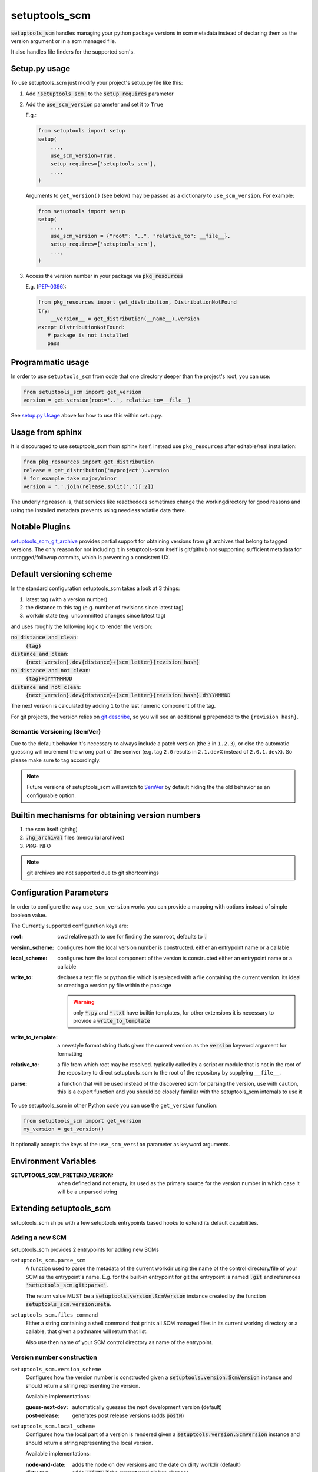 setuptools_scm
===============

:code:`setuptools_scm` handles managing your python package versions
in scm metadata instead of declaring them as the version argument
or in a scm managed file.

It also handles file finders for the supported scm's.

.. image:: https://travis-ci.org/pypa/setuptools_scm.svg?branch=master
    :target: https://travis-ci.org/pypa/setuptools_scm

Setup.py usage
--------------

To use setuptools_scm just modify your project's setup.py file like this:

1. Add :code:`'setuptools_scm'` to the :code:`setup_requires` parameter
2. Add the :code:`use_scm_version` parameter and set it to ``True``

   E.g.:

   .. code:: python

       from setuptools import setup
       setup(
           ...,
           use_scm_version=True,
           setup_requires=['setuptools_scm'],
           ...,
       )

   Arguments to ``get_version()`` (see below) may be passed as a
   dictionary to ``use_scm_version``. For example:

   .. code:: python

       from setuptools import setup
       setup(
           ...,
           use_scm_version = {"root": "..", "relative_to": __file__},
           setup_requires=['setuptools_scm'],
           ...,
       )


3. Access the version number in your package via :code:`pkg_resources`

   E.g. (`PEP-0396 <https://www.python.org/dev/peps/pep-0396>`_):

   .. code:: python

      from pkg_resources import get_distribution, DistributionNotFound
      try:
          __version__ = get_distribution(__name__).version
      except DistributionNotFound:
         # package is not installed
         pass


Programmatic usage
------------------

In order to use ``setuptools_scm`` from code that one directory deeper
than the project's root, you can use:

.. code:: python

    from setuptools_scm import get_version
    version = get_version(root='..', relative_to=__file__)

See `setup.py Usage`_ above for how to use this within setup.py.


Usage from sphinx
-----------------

It is discouraged to use setuptools_scm from sphinx itself,
instead use ``pkg_resources`` after editable/real installation:

.. code:: python

    from pkg_resources import get_distribution
    release = get_distribution('myproject').version
    # for example take major/minor
    version = '.'.join(release.split('.')[:2])

The underlying reason is, that services like readthedocs sometimes change
the workingdirectory for good reasons and using the installed metadata prevents
using needless volatile data there.

Notable Plugins
----------------

`setuptools_scm_git_archive <https://pypi.python.org/pypi/setuptools_scm_git_archive>`_
provides partial support for obtaining versions from git archives
that belong to tagged versions. The only reason for not including
it in setuptools-scm itself is git/github not supporting
sufficient metadata for untagged/followup commits,
which is preventing a consistent UX.


Default versioning scheme
--------------------------

In the standard configuration setuptools_scm takes a look at 3 things:

1. latest tag (with a version number)
2. the distance to this tag (e.g. number of revisions since latest tag)
3. workdir state (e.g. uncommitted changes since latest tag)

and uses roughly the following logic to render the version:

:code:`no distance and clean`:
    :code:`{tag}`
:code:`distance and clean`:
    :code:`{next_version}.dev{distance}+{scm letter}{revision hash}`
:code:`no distance and not clean`:
    :code:`{tag}+dYYYMMMDD`
:code:`distance and not clean`:
    :code:`{next_version}.dev{distance}+{scm letter}{revision hash}.dYYYMMMDD`

The next version is calculated by adding ``1`` to the last numeric component
of the tag.

For git projects, the version relies on `git describe <https://git-scm.com/docs/git-describe>`_,
so you will see an additional ``g`` prepended to the ``{revision hash}``.

Semantic Versioning (SemVer)
~~~~~~~~~~~~~~~~~~~~~~~~~~~~

Due to the default behavior it's necessary to always include a
patch version (the ``3`` in ``1.2.3``), or else the automatic guessing
will increment the wrong part of the semver (e.g. tag ``2.0`` results in
``2.1.devX`` instead of ``2.0.1.devX``). So please make sure to tag
accordingly.

.. note::

    Future versions of setuptools_scm will switch to
    `SemVer <http://semver.org/>`_ by default hiding the the old behavior
    as an configurable option.


Builtin mechanisms for obtaining version numbers
--------------------------------------------------

1. the scm itself (git/hg)
2. :code:`.hg_archival` files (mercurial archives)
3. PKG-INFO

.. note::

    git archives are not supported due to git shortcomings


Configuration Parameters
------------------------------

In order to configure the way ``use_scm_version`` works you can provide
a mapping with options instead of simple boolean value.

The Currently supported configuration keys are:

:root:
    cwd relative path to use for finding the scm root, defaults to :code:`.`

:version_scheme:
    configures how the local version number is constructed.
    either an entrypoint name or a callable

:local_scheme:
    configures how the local component of the version is constructed
    either an entrypoint name or a callable
:write_to:
    declares a text file or python file which is replaced with a file
    containing the current version.
    its ideal or creating a version.py file within the package

    .. warning::

      only :code:`*.py` and :code:`*.txt` have builtin templates,
      for other extensions it is necessary
      to provide a :code:`write_to_template`
:write_to_template:
    a newstyle format string thats given the current version as
    the :code:`version` keyword argument for formatting

:relative_to:
    a file from which root may be resolved. typically called by a
    script or module that is not
    in the root of the repository to direct setuptools_scm to the
    root of the repository by supplying ``__file__``.

:parse:
  a function that will be used instead of the discovered scm for parsing the version,
  use with caution, this is a expert function and you should be closely familiar
  with the setuptools_scm internals to use it


To use setuptools_scm in other Python code you can use the
``get_version`` function:

.. code:: python

    from setuptools_scm import get_version
    my_version = get_version()

It optionally accepts the keys of the ``use_scm_version`` parameter as
keyword arguments.


Environment Variables
---------------------

:SETUPTOOLS_SCM_PRETEND_VERSION:
  when defined and not empty,
  its used as the primary source for the version number
  in which case it will be a unparsed string


Extending setuptools_scm
------------------------

setuptools_scm ships with a few setuptools entrypoints based hooks to extend
its default capabilities.

Adding a new SCM
~~~~~~~~~~~~~~~~

setuptools_scm provides 2 entrypoints for adding new SCMs

``setuptools_scm.parse_scm``
    A function used to parse the metadata of the current workdir
    using the name of the control directory/file of your SCM as the
    entrypoint's name. E.g. for the built-in entrypoint for git the
    entrypoint is named :code:`.git` and references
    :code:`'setuptools_scm.git:parse'`.

    The return value MUST be a :code:`setuptools.version.ScmVersion` instance
    created by the function :code:`setuptools_scm.version:meta`.

``setuptools_scm.files_command``
    Either a string containing a shell command that prints all SCM managed
    files in its current working directory or a callable, that given a
    pathname will return that list.

    Also use then name of your SCM control directory as name of the entrypoint.

Version number construction
~~~~~~~~~~~~~~~~~~~~~~~~~~~

``setuptools_scm.version_scheme``
    Configures how the version number is constructed given a
    :code:`setuptools.version.ScmVersion` instance and should return a string
    representing the version.

    Available implementations:

    :guess-next-dev: automatically guesses the next development version (default)
    :post-release: generates post release versions (adds :code:`postN`)

``setuptools_scm.local_scheme``
    Configures how the local part of a version is rendered given a
    :code:`setuptools.version.ScmVersion` instance and should return a string
    representing the local version.

    Available implementations:

    :node-and-date: adds the node on dev versions and the date on dirty
                    workdir (default)
    :dirty-tag: adds :code:`+dirty` if the current workdir has changes


Importing in setup.py
~~~~~~~~~~~~~~~~~~~~~

To support usage in :code:`setup.py` passing a callable into use_scm_version
is supported.

Within that callable, setuptools_scm is available for import.
The callable must return the configuration.


.. code:: python

    def myversion():
        from setuptools_scm.version import dirty_tag
        def clean_scheme(version):
            return dirty_tag(version) if version.dirty else '+clean'

        return {'local_scheme': clean_scheme}


Code of Conduct
---------------

Everyone interacting in the setuptools_scm project's codebases, issue trackers,
chat rooms, and mailing lists is expected to follow the
`PyPA Code of Conduct`_.

.. _PyPA Code of Conduct: https://www.pypa.io/en/latest/code-of-conduct/


